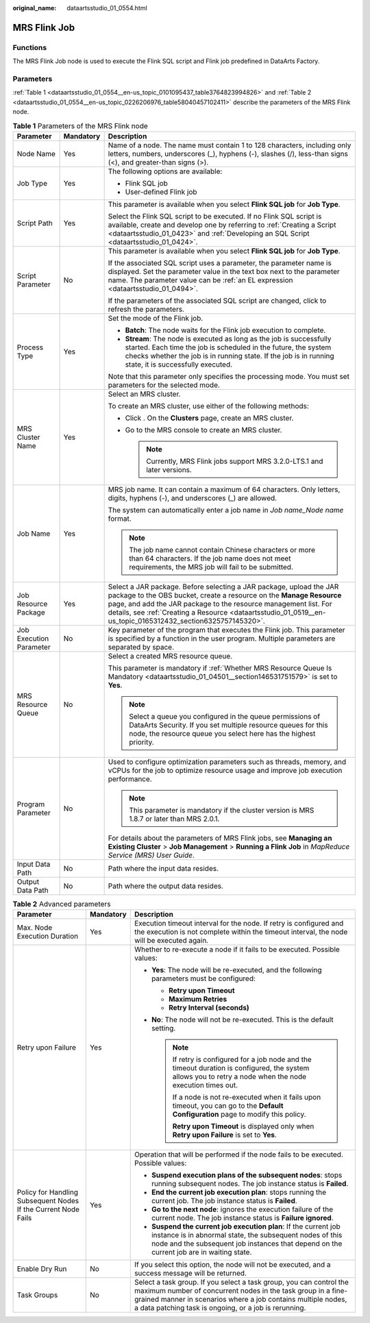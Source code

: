 :original_name: dataartsstudio_01_0554.html

.. _dataartsstudio_01_0554:

MRS Flink Job
=============

Functions
---------

The MRS Flink Job node is used to execute the Flink SQL script and Flink job predefined in DataArts Factory.

Parameters
----------

:ref:`Table 1 <dataartsstudio_01_0554__en-us_topic_0101095437_table3764823994826>` and :ref:`Table 2 <dataartsstudio_01_0554__en-us_topic_0226206976_table58040457102411>` describe the parameters of the MRS Flink node.

.. _dataartsstudio_01_0554__en-us_topic_0101095437_table3764823994826:

.. table:: **Table 1** Parameters of the MRS Flink node

   +-------------------------+-----------------------+--------------------------------------------------------------------------------------------------------------------------------------------------------------------------------------------------------------------------------------------------------------------------------------------------------------------------------+
   | Parameter               | Mandatory             | Description                                                                                                                                                                                                                                                                                                                    |
   +=========================+=======================+================================================================================================================================================================================================================================================================================================================================+
   | Node Name               | Yes                   | Name of a node. The name must contain 1 to 128 characters, including only letters, numbers, underscores (_), hyphens (-), slashes (/), less-than signs (<), and greater-than signs (>).                                                                                                                                        |
   +-------------------------+-----------------------+--------------------------------------------------------------------------------------------------------------------------------------------------------------------------------------------------------------------------------------------------------------------------------------------------------------------------------+
   | Job Type                | Yes                   | The following options are available:                                                                                                                                                                                                                                                                                           |
   |                         |                       |                                                                                                                                                                                                                                                                                                                                |
   |                         |                       | -  Flink SQL job                                                                                                                                                                                                                                                                                                               |
   |                         |                       | -  User-defined Flink job                                                                                                                                                                                                                                                                                                      |
   +-------------------------+-----------------------+--------------------------------------------------------------------------------------------------------------------------------------------------------------------------------------------------------------------------------------------------------------------------------------------------------------------------------+
   | Script Path             | Yes                   | This parameter is available when you select **Flink SQL job** for **Job Type**.                                                                                                                                                                                                                                                |
   |                         |                       |                                                                                                                                                                                                                                                                                                                                |
   |                         |                       | Select the Flink SQL script to be executed. If no Flink SQL script is available, create and develop one by referring to :ref:`Creating a Script <dataartsstudio_01_0423>` and :ref:`Developing an SQL Script <dataartsstudio_01_0424>`.                                                                                        |
   +-------------------------+-----------------------+--------------------------------------------------------------------------------------------------------------------------------------------------------------------------------------------------------------------------------------------------------------------------------------------------------------------------------+
   | Script Parameter        | No                    | This parameter is available when you select **Flink SQL job** for **Job Type**.                                                                                                                                                                                                                                                |
   |                         |                       |                                                                                                                                                                                                                                                                                                                                |
   |                         |                       | If the associated SQL script uses a parameter, the parameter name is displayed. Set the parameter value in the text box next to the parameter name. The parameter value can be :ref:`an EL expression <dataartsstudio_01_0494>`.                                                                                               |
   |                         |                       |                                                                                                                                                                                                                                                                                                                                |
   |                         |                       | If the parameters of the associated SQL script are changed, click |image1| to refresh the parameters.                                                                                                                                                                                                                          |
   +-------------------------+-----------------------+--------------------------------------------------------------------------------------------------------------------------------------------------------------------------------------------------------------------------------------------------------------------------------------------------------------------------------+
   | Process Type            | Yes                   | Set the mode of the Flink job.                                                                                                                                                                                                                                                                                                 |
   |                         |                       |                                                                                                                                                                                                                                                                                                                                |
   |                         |                       | -  **Batch**: The node waits for the Flink job execution to complete.                                                                                                                                                                                                                                                          |
   |                         |                       | -  **Stream**: The node is executed as long as the job is successfully started. Each time the job is scheduled in the future, the system checks whether the job is in running state. If the job is in running state, it is successfully executed.                                                                              |
   |                         |                       |                                                                                                                                                                                                                                                                                                                                |
   |                         |                       | Note that this parameter only specifies the processing mode. You must set parameters for the selected mode.                                                                                                                                                                                                                    |
   +-------------------------+-----------------------+--------------------------------------------------------------------------------------------------------------------------------------------------------------------------------------------------------------------------------------------------------------------------------------------------------------------------------+
   | MRS Cluster Name        | Yes                   | Select an MRS cluster.                                                                                                                                                                                                                                                                                                         |
   |                         |                       |                                                                                                                                                                                                                                                                                                                                |
   |                         |                       | To create an MRS cluster, use either of the following methods:                                                                                                                                                                                                                                                                 |
   |                         |                       |                                                                                                                                                                                                                                                                                                                                |
   |                         |                       | -  Click |image2|. On the **Clusters** page, create an MRS cluster.                                                                                                                                                                                                                                                            |
   |                         |                       | -  Go to the MRS console to create an MRS cluster.                                                                                                                                                                                                                                                                             |
   |                         |                       |                                                                                                                                                                                                                                                                                                                                |
   |                         |                       |    .. note::                                                                                                                                                                                                                                                                                                                   |
   |                         |                       |                                                                                                                                                                                                                                                                                                                                |
   |                         |                       |       Currently, MRS Flink jobs support MRS 3.2.0-LTS.1 and later versions.                                                                                                                                                                                                                                                    |
   +-------------------------+-----------------------+--------------------------------------------------------------------------------------------------------------------------------------------------------------------------------------------------------------------------------------------------------------------------------------------------------------------------------+
   | Job Name                | Yes                   | MRS job name. It can contain a maximum of 64 characters. Only letters, digits, hyphens (-), and underscores (_) are allowed.                                                                                                                                                                                                   |
   |                         |                       |                                                                                                                                                                                                                                                                                                                                |
   |                         |                       | The system can automatically enter a job name in *Job name_Node name* format.                                                                                                                                                                                                                                                  |
   |                         |                       |                                                                                                                                                                                                                                                                                                                                |
   |                         |                       | .. note::                                                                                                                                                                                                                                                                                                                      |
   |                         |                       |                                                                                                                                                                                                                                                                                                                                |
   |                         |                       |    The job name cannot contain Chinese characters or more than 64 characters. If the job name does not meet requirements, the MRS job will fail to be submitted.                                                                                                                                                               |
   +-------------------------+-----------------------+--------------------------------------------------------------------------------------------------------------------------------------------------------------------------------------------------------------------------------------------------------------------------------------------------------------------------------+
   | Job Resource Package    | Yes                   | Select a JAR package. Before selecting a JAR package, upload the JAR package to the OBS bucket, create a resource on the **Manage Resource** page, and add the JAR package to the resource management list. For details, see :ref:`Creating a Resource <dataartsstudio_01_0519__en-us_topic_0165312432_section6325757145320>`. |
   +-------------------------+-----------------------+--------------------------------------------------------------------------------------------------------------------------------------------------------------------------------------------------------------------------------------------------------------------------------------------------------------------------------+
   | Job Execution Parameter | No                    | Key parameter of the program that executes the Flink job. This parameter is specified by a function in the user program. Multiple parameters are separated by space.                                                                                                                                                           |
   +-------------------------+-----------------------+--------------------------------------------------------------------------------------------------------------------------------------------------------------------------------------------------------------------------------------------------------------------------------------------------------------------------------+
   | MRS Resource Queue      | No                    | Select a created MRS resource queue.                                                                                                                                                                                                                                                                                           |
   |                         |                       |                                                                                                                                                                                                                                                                                                                                |
   |                         |                       | This parameter is mandatory if :ref:`Whether MRS Resource Queue Is Mandatory <dataartsstudio_01_04501__section146531751579>` is set to **Yes**.                                                                                                                                                                                |
   |                         |                       |                                                                                                                                                                                                                                                                                                                                |
   |                         |                       | .. note::                                                                                                                                                                                                                                                                                                                      |
   |                         |                       |                                                                                                                                                                                                                                                                                                                                |
   |                         |                       |    Select a queue you configured in the queue permissions of DataArts Security. If you set multiple resource queues for this node, the resource queue you select here has the highest priority.                                                                                                                                |
   +-------------------------+-----------------------+--------------------------------------------------------------------------------------------------------------------------------------------------------------------------------------------------------------------------------------------------------------------------------------------------------------------------------+
   | Program Parameter       | No                    | Used to configure optimization parameters such as threads, memory, and vCPUs for the job to optimize resource usage and improve job execution performance.                                                                                                                                                                     |
   |                         |                       |                                                                                                                                                                                                                                                                                                                                |
   |                         |                       | .. note::                                                                                                                                                                                                                                                                                                                      |
   |                         |                       |                                                                                                                                                                                                                                                                                                                                |
   |                         |                       |    This parameter is mandatory if the cluster version is MRS 1.8.7 or later than MRS 2.0.1.                                                                                                                                                                                                                                    |
   |                         |                       |                                                                                                                                                                                                                                                                                                                                |
   |                         |                       | For details about the parameters of MRS Flink jobs, see **Managing an Existing Cluster** > **Job Management** > **Running a Flink Job** in *MapReduce Service (MRS) User Guide*.                                                                                                                                               |
   +-------------------------+-----------------------+--------------------------------------------------------------------------------------------------------------------------------------------------------------------------------------------------------------------------------------------------------------------------------------------------------------------------------+
   | Input Data Path         | No                    | Path where the input data resides.                                                                                                                                                                                                                                                                                             |
   +-------------------------+-----------------------+--------------------------------------------------------------------------------------------------------------------------------------------------------------------------------------------------------------------------------------------------------------------------------------------------------------------------------+
   | Output Data Path        | No                    | Path where the output data resides.                                                                                                                                                                                                                                                                                            |
   +-------------------------+-----------------------+--------------------------------------------------------------------------------------------------------------------------------------------------------------------------------------------------------------------------------------------------------------------------------------------------------------------------------+

.. _dataartsstudio_01_0554__en-us_topic_0226206976_table58040457102411:

.. table:: **Table 2** Advanced parameters

   +----------------------------------------------------------------+-----------------------+--------------------------------------------------------------------------------------------------------------------------------------------------------------------------------------------------------------------------------------------------------------+
   | Parameter                                                      | Mandatory             | Description                                                                                                                                                                                                                                                  |
   +================================================================+=======================+==============================================================================================================================================================================================================================================================+
   | Max. Node Execution Duration                                   | Yes                   | Execution timeout interval for the node. If retry is configured and the execution is not complete within the timeout interval, the node will be executed again.                                                                                              |
   +----------------------------------------------------------------+-----------------------+--------------------------------------------------------------------------------------------------------------------------------------------------------------------------------------------------------------------------------------------------------------+
   | Retry upon Failure                                             | Yes                   | Whether to re-execute a node if it fails to be executed. Possible values:                                                                                                                                                                                    |
   |                                                                |                       |                                                                                                                                                                                                                                                              |
   |                                                                |                       | -  **Yes**: The node will be re-executed, and the following parameters must be configured:                                                                                                                                                                   |
   |                                                                |                       |                                                                                                                                                                                                                                                              |
   |                                                                |                       |    -  **Retry upon Timeout**                                                                                                                                                                                                                                 |
   |                                                                |                       |    -  **Maximum Retries**                                                                                                                                                                                                                                    |
   |                                                                |                       |    -  **Retry Interval (seconds)**                                                                                                                                                                                                                           |
   |                                                                |                       |                                                                                                                                                                                                                                                              |
   |                                                                |                       | -  **No**: The node will not be re-executed. This is the default setting.                                                                                                                                                                                    |
   |                                                                |                       |                                                                                                                                                                                                                                                              |
   |                                                                |                       |    .. note::                                                                                                                                                                                                                                                 |
   |                                                                |                       |                                                                                                                                                                                                                                                              |
   |                                                                |                       |       If retry is configured for a job node and the timeout duration is configured, the system allows you to retry a node when the node execution times out.                                                                                                 |
   |                                                                |                       |                                                                                                                                                                                                                                                              |
   |                                                                |                       |       If a node is not re-executed when it fails upon timeout, you can go to the **Default Configuration** page to modify this policy.                                                                                                                       |
   |                                                                |                       |                                                                                                                                                                                                                                                              |
   |                                                                |                       |       **Retry upon Timeout** is displayed only when **Retry upon Failure** is set to **Yes**.                                                                                                                                                                |
   +----------------------------------------------------------------+-----------------------+--------------------------------------------------------------------------------------------------------------------------------------------------------------------------------------------------------------------------------------------------------------+
   | Policy for Handling Subsequent Nodes If the Current Node Fails | Yes                   | Operation that will be performed if the node fails to be executed. Possible values:                                                                                                                                                                          |
   |                                                                |                       |                                                                                                                                                                                                                                                              |
   |                                                                |                       | -  **Suspend execution plans of the subsequent nodes**: stops running subsequent nodes. The job instance status is **Failed**.                                                                                                                               |
   |                                                                |                       | -  **End the current job execution plan**: stops running the current job. The job instance status is **Failed**.                                                                                                                                             |
   |                                                                |                       | -  **Go to the next node**: ignores the execution failure of the current node. The job instance status is **Failure ignored**.                                                                                                                               |
   |                                                                |                       | -  **Suspend the current job execution plan**: If the current job instance is in abnormal state, the subsequent nodes of this node and the subsequent job instances that depend on the current job are in waiting state.                                     |
   +----------------------------------------------------------------+-----------------------+--------------------------------------------------------------------------------------------------------------------------------------------------------------------------------------------------------------------------------------------------------------+
   | Enable Dry Run                                                 | No                    | If you select this option, the node will not be executed, and a success message will be returned.                                                                                                                                                            |
   +----------------------------------------------------------------+-----------------------+--------------------------------------------------------------------------------------------------------------------------------------------------------------------------------------------------------------------------------------------------------------+
   | Task Groups                                                    | No                    | Select a task group. If you select a task group, you can control the maximum number of concurrent nodes in the task group in a fine-grained manner in scenarios where a job contains multiple nodes, a data patching task is ongoing, or a job is rerunning. |
   +----------------------------------------------------------------+-----------------------+--------------------------------------------------------------------------------------------------------------------------------------------------------------------------------------------------------------------------------------------------------------+

.. |image1| image:: /_static/images/en-us_image_0000002269204937.png
.. |image2| image:: /_static/images/en-us_image_0000002234245708.png
